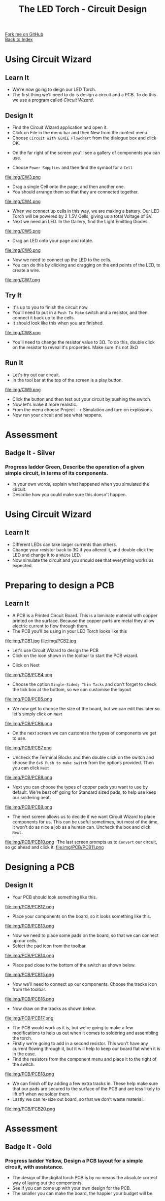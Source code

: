 #+STARTUP:indent
#+HTML_HEAD: <link rel="stylesheet" type="text/css" href="css/styles.css"/>
#+HTML_HEAD_EXTRA: <link href='http://fonts.googleapis.com/css?family=Ubuntu+Mono|Ubuntu' rel='stylesheet' type='text/css'>
#+OPTIONS: f:nil author:nil num:1 creator:nil timestamp:nil toc:nil 
#+TITLE: The LED Torch - Circuit Design
#+AUTHOR: Marc Scott

#+BEGIN_HTML
<div class="github-fork-ribbon-wrapper left">
        <div class="github-fork-ribbon">
            <a href="https://github.com/stsb11/7-SC-Torch">Fork me on GitHub</a>
        </div>
    </div>
    <div class="github-fork-ribbon-wrapper right-bottom">
        <div class="github-fork-ribbon">
            <a href="../index.html">Back to Index</a>
        </div>
    </div>
#+END_HTML
* COMMENT Use as a template
:PROPERTIES:
:HTML_CONTAINER_CLASS: activity
:END:
#+BEGIN_HTML
<object data="js/LED.html" width='800px' height='500px'></object>
#+END_HTML
** Learn It
:PROPERTIES:
:HTML_CONTAINER_CLASS: learn
:END:
<object data="js/Ohms_Law.html" width='400px' height='200px'></object>
** Research It
:PROPERTIES:
:HTML_CONTAINER_CLASS: research
:END:

** Design It
:PROPERTIES:
:HTML_CONTAINER_CLASS: design
:END:

** Build It
:PROPERTIES:
:HTML_CONTAINER_CLASS: build
:END:

** Test It
:PROPERTIES:
:HTML_CONTAINER_CLASS: test
:END:

** Run It
:PROPERTIES:
:HTML_CONTAINER_CLASS: run
:END:

** Document It
:PROPERTIES:
:HTML_CONTAINER_CLASS: document
:END:

** Code It
:PROPERTIES:
:HTML_CONTAINER_CLASS: code
:END:

** Program It
:PROPERTIES:
:HTML_CONTAINER_CLASS: program
:END:

** Try It
:PROPERTIES:
:HTML_CONTAINER_CLASS: try
:END:

** Badge It
:PROPERTIES:
:HTML_CONTAINER_CLASS: badge
:END:

** Save It
:PROPERTIES:
:HTML_CONTAINER_CLASS: save
:END:

* Using Circuit Wizard
:PROPERTIES:
:HTML_CONTAINER_CLASS: activity
:END:
** Learn It
:PROPERTIES:
:HTML_CONTAINER_CLASS: learn
:END:
- We're now going to deign our LED Torch.
- The first thing we'll need to do is design a circuit and a PCB. To do this we use a program called /Circuit Wizard/.
** Design It
:PROPERTIES:
:HTML_CONTAINER_CLASS: design
:END:

- Find the Circuit Wizard application and open it.
- Click on File in the menu bar and then New from the context menu.
- Choose =Circuit with GENIE Flowchart= from the dialogue box and click OK.
[[file:img/CW1.png]]
- On the far right of the screen you'll see a gallery of components you can use.
[[file:img/CW2.png]]
- Choose =Power Supplies= and then find the symbol for a =Cell=
file:img/CW3.png
- Drag a single Cell onto the page, and then another one.
- You should arrange them so that they are connected together.
file:img/CW4.png
- When we connect up cells in this way, we are making a battery. Our LED Torch will be powered by 2 1.5V Cells, giving us a total Voltage of 3V.
- Next we need an LED. In the Gallery, find the Light Emitting Diodes.
file:img/CW5.png
- Drag an LED onto your page and rotate.
file:img/CW6.png
- Now we need to connect up the LED to the cells.
- You can do this by clicking and dragging on the end points of the LED, to create a wire.
file:img/CW7.png
** Try It
:PROPERTIES:
:HTML_CONTAINER_CLASS: try
:END:

- It's up to you to finish the circuit now.
- You'll need to put in a =Push To Make= switch and a resistor, and then connect it back up to the cells.
- It should look like this when you are finished.
file:img/CW8.png
- You'll need to change the resistor value to 3Ω. To do this, double click on the resistor to reveal it's properties. Make sure it's not 3kΩ
** Run It
:PROPERTIES:
:HTML_CONTAINER_CLASS: run
:END:

- Let's try out our circuit.
- In the tool bar at the top of the screen is a play button.
file:img/CW9.png
- Click the button and then test out your circuit by pushing the switch.
- Now let's make it more realistic.
- From the menu choose Project --> Simulation and turn on explosions.
- Now run your circuit and see what happens.
* Assessment
:PROPERTIES:
:HTML_CONTAINER_CLASS: activity
:END:
** Badge It - Silver
:PROPERTIES:
:HTML_CONTAINER_CLASS: badge
:END:
*** Progress ladder *Green*, Describe the operation of a given simple circuit, in terms of its components.
- In your own words, explain what happened when you simulated the circuit.
- Describe how you could make sure this doesn't happen.
* Using Circuit Wizard
:PROPERTIES:
:HTML_CONTAINER_CLASS: activity
:END:
** Learn It
:PROPERTIES:
:HTML_CONTAINER_CLASS: learn
:END:
- Different LEDs can take larger currents than others.
- Change your resistor back to 3Ω if you altered it, and double click the LED and change it to a =White= LED.
- Now simulate the circuit and you should see that everything works as expected.
* Preparing to design a PCB
:PROPERTIES:
:HTML_CONTAINER_CLASS: activity
:END:
** Learn It
:PROPERTIES:
:HTML_CONTAINER_CLASS: learn
:END:
- A PCB is a Printed Circuit Board. This is a laminate material with copper printed on the surface. Because the copper parts are metal they allow electric current to flow through them.
- The PCB you'll be using in your LED Torch looks like this
file:img/PCB1.jpg
file:img/PCB2.jpg
- Let's use Circuit Wizard to design the PCB
- Click on the icon shown in the toolbar to start the PCB wizard.
[[file:img/PCB/PCB3.png]]
- Click on Next
file:img/PCB/PCB4.png
- Choose the option =Single-Sided; Thin Tacks= and don't forget to check the tick box at the bottom, so we can customise the layout
file:img/PCB/PCB5.png
- We now get to choose the size of the board, but we can edit this later so let's simply click on =Next=
file:img/PCB/PCB6.png
- On the next screen we can customise the types of components we get to use.
file:img/PCB/PCB7.png
- Uncheck the Terminal Blocks and then double click on the switch and choose the =6x6 Push to make switch= from the options provided. Then you can click =Next=
file:img/PCB/PCB8.png
- Next you can choose the types of copper pads you want to use by default. We're best off going for Standard sized pads, to help use keep our soldering neat.
file:img/PCB/PCB9.png
- The next screen allows us to decide if we want Circuit Wizard to place components for us. This can be useful sometimes, but most of the time, it won't do as nice a job as a human can. Uncheck the box and click =Next=.
file:img/PCB/PCB10.png
-The last screen prompts us to =Convert= our circuit, so go ahead and click it.
file:img/PCB/PCB11.png
* Designing a PCB
:PROPERTIES:
:HTML_CONTAINER_CLASS: activity
:END:
** Design It
:PROPERTIES:
:HTML_CONTAINER_CLASS: design
:END:
:PROPERTIES:
:HTML_CONTAINER_CLASS: learn
:END:
- Your PCB should look something like this.
file:img/PCB/PCB12.png
- Place your components on the board, so it looks something like this.
file:img/PCB/PCB13.png
- Now we need to place some pads on the board, so that we can connect up our cells.
- Select the pad icon from the toolbar.
file:img/PCB/PCB14.png
- Place pad close to the bottom of the switch as shown below.
file:img/PCB/PCB15.png
- Now we'll need to connect up our components. Choose the tracks icon from the toolbar.
file:img/PCB/PCB16.png
- Now draw on the tracks as shown below.
file:img/PCB/PCB17.png
- The PCB would work as it is, but we're going to make a few modifications to help us out when it comes to soldering and assembling the torch.
- Firstly we're going to add in a second resistor. This won't have any current flowing through it, but it will help to keep our board flat when it is in the case.
- Find the resistors from the component menu and place it to the right of the switch.
file:img/PCB/PCB18.png
- We can finish off by adding a few extra tracks in. These help make sure that our pads are secured to the surface of the PCB and are less likely to lift off when we solder them.
- Lastly we can re-size out board, so that we don't waste material.
file:img/PCB/PCB20.png
* Assessment
:PROPERTIES:
:HTML_CONTAINER_CLASS: activity
:END:
** Badge It - Gold
:PROPERTIES:
:HTML_CONTAINER_CLASS: badge
:END:
*** Progress ladder *Yellow*, Design a PCB layout for a simple circuit, with assistance.
- The design of the digital torch PCB is by no means the absolute correct way of laying out the components.
- See if you can come up with your own design for the PCB.
- The smaller you can make the board, the happier your budget will be.
